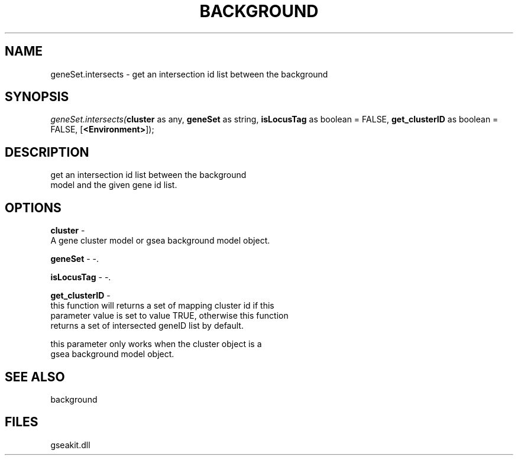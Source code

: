 .\" man page create by R# package system.
.TH BACKGROUND 2 2000-01-01 "geneSet.intersects" "geneSet.intersects"
.SH NAME
geneSet.intersects \- get an intersection id list between the background
.SH SYNOPSIS
\fIgeneSet.intersects(\fBcluster\fR as any, 
\fBgeneSet\fR as string, 
\fBisLocusTag\fR as boolean = FALSE, 
\fBget_clusterID\fR as boolean = FALSE, 
[\fB<Environment>\fR]);\fR
.SH DESCRIPTION
.PP
get an intersection id list between the background
 model and the given gene id list.
.PP
.SH OPTIONS
.PP
\fBcluster\fB \fR\- 
 A gene cluster model or gsea background model object.
. 
.PP
.PP
\fBgeneSet\fB \fR\- -. 
.PP
.PP
\fBisLocusTag\fB \fR\- -. 
.PP
.PP
\fBget_clusterID\fB \fR\- 
 this function will returns a set of mapping cluster id if this 
 parameter value is set to value TRUE, otherwise this function
 returns a set of intersected geneID list by default.
 
 this parameter only works when the cluster object is a 
 gsea background model object.
. 
.PP
.SH SEE ALSO
background
.SH FILES
.PP
gseakit.dll
.PP
